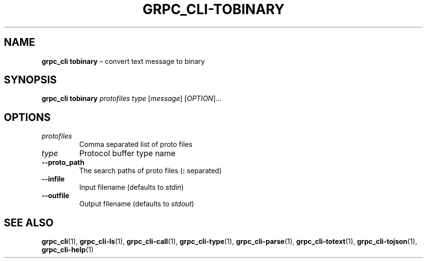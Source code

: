 .TH GRPC_CLI\-TOBINARY "1" "May 2021" "" "User Commands"
.SH NAME
.B grpc_cli\ tobinary
\(en convert text message to binary
.SH SYNOPSIS
.B grpc_cli tobinary
.I protofiles
.I type
.RI [ message ]
.RI [ OPTION ]...\:
.SH OPTIONS
.TP
.I protofiles
Comma separated list of proto files
.TP
.I type
Protocol buffer type name
.TP
.B \-\-proto_path
The search paths of proto files
.RB ( :
separated)
.TP
.B \-\-infile
Input filename (defaults to
.IR stdin )
.TP
.B \-\-outfile
Output filename (defaults to
.IR stdout )
.SH "SEE\ ALSO"
.BR grpc_cli (1),
.BR grpc_cli\-ls (1),
.BR grpc_cli\-call (1),
.BR grpc_cli\-type (1),
.BR grpc_cli\-parse (1),
.BR grpc_cli\-totext (1),
.BR grpc_cli\-tojson (1),
.BR grpc_cli\-help (1)
